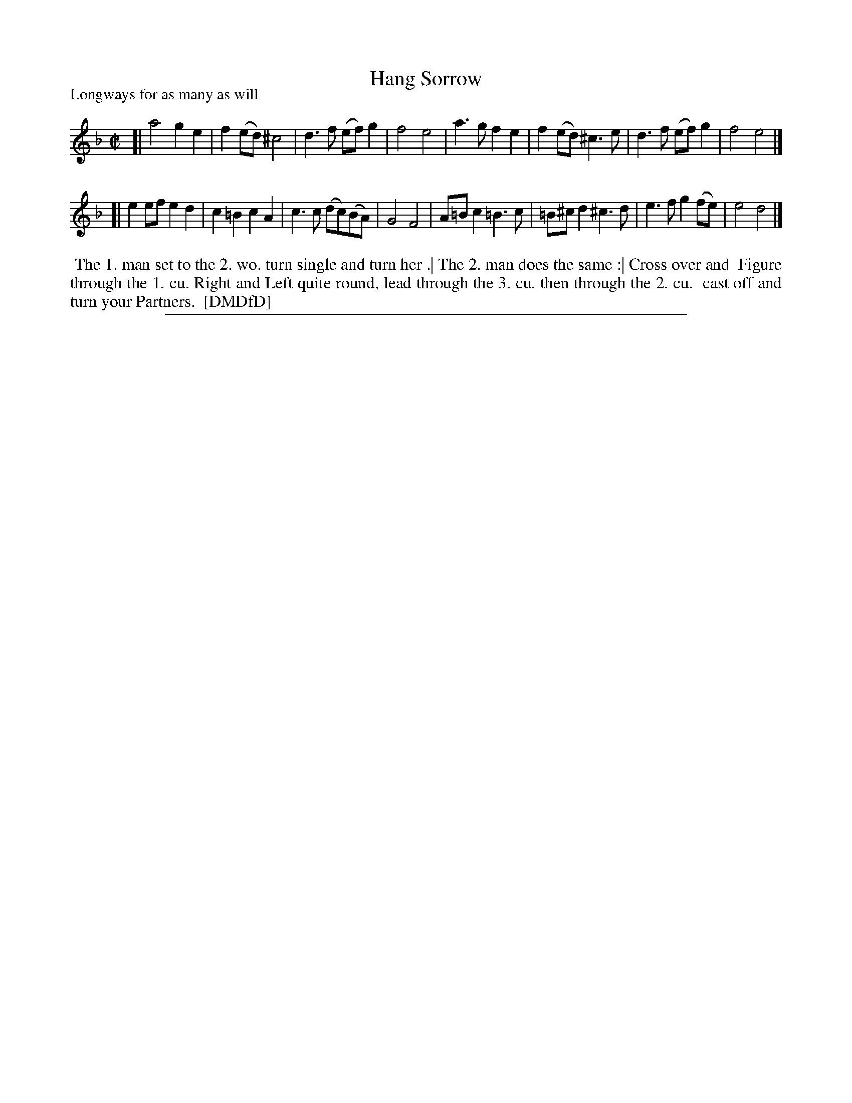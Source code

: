 X: 1
T: Hang Sorrow
P: Longways for as many as will
%R: march, reel
B: "The Dancing-Master: Containing Directions and Tunes for Dancing" printed by W. Pearson for John Walsh, London ca. 1709
S: 7: DMDfD http://digital.nls.uk/special-collections-of-printed-music/pageturner.cfm?id=89751228 p.322
Z: 2013 John Chambers <jc:trillian.mit.edu>
M: C|
L: 1/8
K: Dm
% - - - - - - - - - - - - - - - - - - - - - - - - -
[|\
a4 g2e2 | f2(ed) ^c4 | d3f (ef)g2 | f4 e4 |\
a3g f2e2 | f2(ed) ^c3e | d3f (ef)g2 | f4 e4 |]
[|\
e2ef e2d2 | c2=B2 c2A2 | c3c (dc)(BA) | G4 F4 |\
A=Bc2 =B3c | =B^cd2 ^c3d | e3f g2(fe) | e4 d4 |]
% - - - - - - - - - - - - - - - - - - - - - - - - -
%%begintext align
%% The 1. man set to the 2. wo. turn single and turn her .| The 2. man does the same :| Cross over and
%% Figure through the 1. cu. Right and Left quite round, lead through the 3. cu. then through the 2. cu.
%% cast off and turn your Partners.
%% [DMDfD]
%%endtext
%%sep 1 8 500
